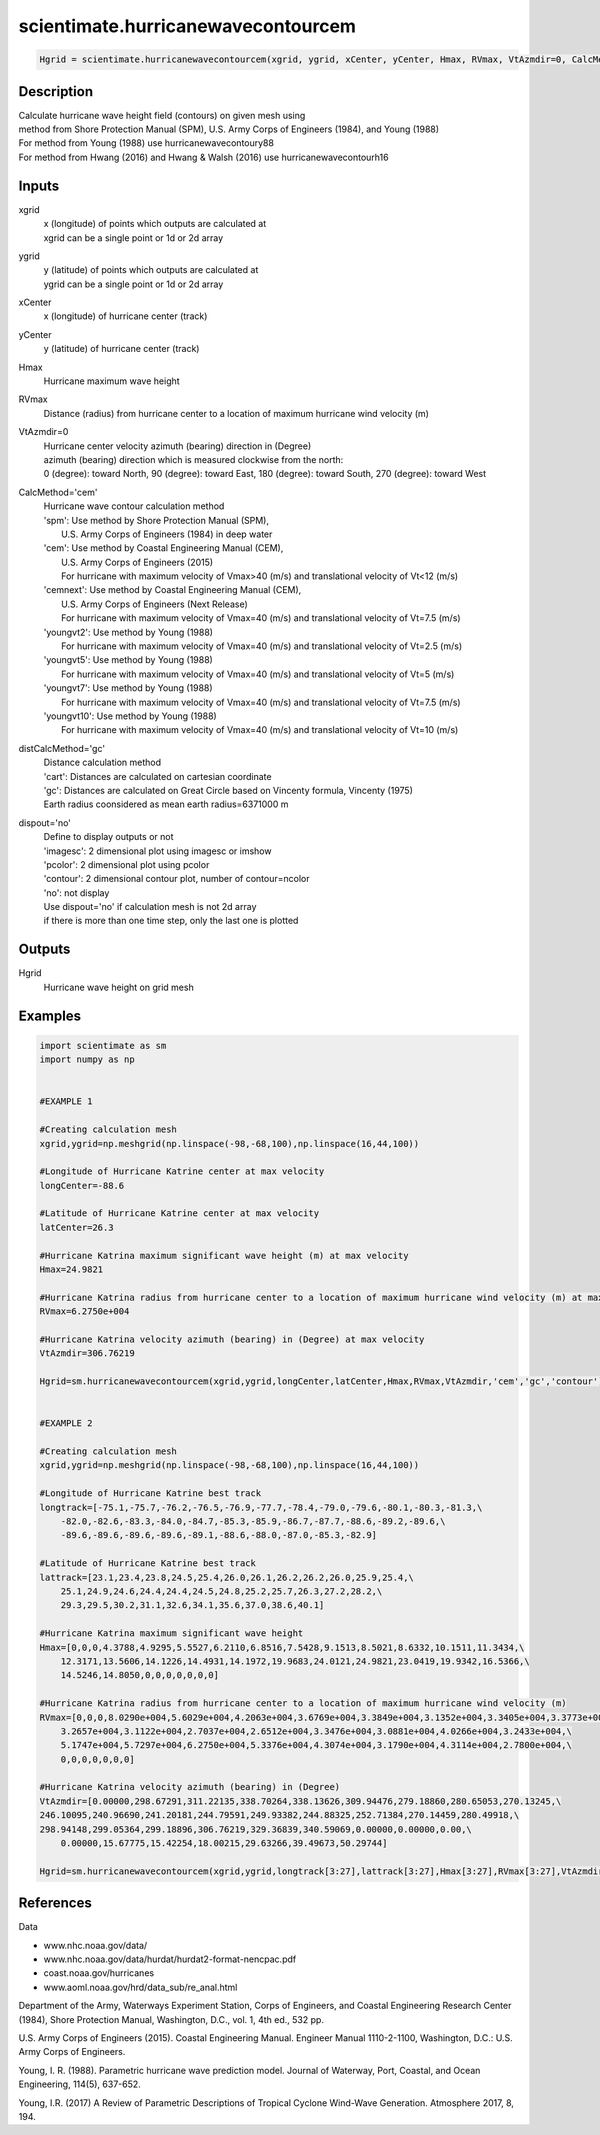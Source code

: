.. ++++++++++++++++++++++++++++++++YA LATIF++++++++++++++++++++++++++++++++++
.. +                                                                        +
.. + ScientiMate                                                            +
.. + Earth-Science Data Analysis Library                                    +
.. +                                                                        +
.. + Developed by: Arash Karimpour                                          +
.. + Contact     : www.arashkarimpour.com                                   +
.. + Developed/Updated (yyyy-mm-dd): 2017-10-01                             +
.. +                                                                        +
.. ++++++++++++++++++++++++++++++++++++++++++++++++++++++++++++++++++++++++++

scientimate.hurricanewavecontourcem
===================================

.. code:: python

    Hgrid = scientimate.hurricanewavecontourcem(xgrid, ygrid, xCenter, yCenter, Hmax, RVmax, VtAzmdir=0, CalcMethod='cem', distCalcMethod='gc', dispout='no')

Description
-----------

| Calculate hurricane wave height field (contours) on given mesh using 
| method from Shore Protection Manual (SPM), U.S. Army Corps of Engineers (1984), and Young (1988)
| For method from Young (1988) use hurricanewavecontoury88
| For method from Hwang (2016) and Hwang & Walsh (2016) use hurricanewavecontourh16

Inputs
------

xgrid
    | x (longitude) of points which outputs are calculated at
    | xgrid can be a single point or 1d or 2d array 
ygrid
    | y (latitude) of points which outputs are calculated at
    | ygrid can be a single point or 1d or 2d array 
xCenter
    x (longitude) of hurricane center (track)
yCenter
    y (latitude) of hurricane center (track)
Hmax
    Hurricane maximum wave height
RVmax
    Distance (radius) from hurricane center to a location of maximum hurricane wind velocity (m)
VtAzmdir=0
    | Hurricane center velocity azimuth (bearing) direction in (Degree)
    | azimuth (bearing) direction which is measured clockwise from the north:
    | 0 (degree): toward North, 90 (degree): toward East, 180 (degree): toward South, 270 (degree): toward West 
CalcMethod='cem'
    | Hurricane wave contour calculation method 
    | 'spm': Use method by Shore Protection Manual (SPM),
    |     U.S. Army Corps of Engineers (1984) in deep water
    | 'cem': Use method by Coastal Engineering Manual (CEM),
    |     U.S. Army Corps of Engineers (2015)
    |     For hurricane with maximum velocity of Vmax>40 (m/s) and translational velocity of Vt<12 (m/s)
    | 'cemnext': Use method by Coastal Engineering Manual (CEM),
    |     U.S. Army Corps of Engineers (Next Release)
    |     For hurricane with maximum velocity of Vmax=40 (m/s) and translational velocity of Vt=7.5 (m/s)
    | 'youngvt2': Use method by Young (1988)
    |     For hurricane with maximum velocity of Vmax=40 (m/s) and translational velocity of Vt=2.5 (m/s)
    | 'youngvt5': Use method by Young (1988)
    |     For hurricane with maximum velocity of Vmax=40 (m/s) and translational velocity of Vt=5 (m/s)
    | 'youngvt7': Use method by Young (1988)
    |     For hurricane with maximum velocity of Vmax=40 (m/s) and translational velocity of Vt=7.5 (m/s)
    | 'youngvt10': Use method by Young (1988)
    |     For hurricane with maximum velocity of Vmax=40 (m/s) and translational velocity of Vt=10 (m/s)
distCalcMethod='gc'
    | Distance calculation method 
    | 'cart': Distances are calculated on cartesian coordinate
    | 'gc': Distances are calculated on Great Circle based on Vincenty formula, Vincenty (1975)
    | Earth radius coonsidered as mean earth radius=6371000 m
dispout='no'
    | Define to display outputs or not
    | 'imagesc': 2 dimensional plot using imagesc or imshow
    | 'pcolor': 2 dimensional plot using pcolor
    | 'contour': 2 dimensional contour plot, number of contour=ncolor
    | 'no': not display 
    | Use dispout='no' if calculation mesh is not 2d array
    | if there is more than one time step, only the last one is plotted

Outputs
-------

Hgrid
    Hurricane wave height on grid mesh

Examples
--------

.. code:: python

    import scientimate as sm
    import numpy as np


    #EXAMPLE 1

    #Creating calculation mesh
    xgrid,ygrid=np.meshgrid(np.linspace(-98,-68,100),np.linspace(16,44,100))

    #Longitude of Hurricane Katrine center at max velocity
    longCenter=-88.6

    #Latitude of Hurricane Katrine center at max velocity
    latCenter=26.3

    #Hurricane Katrina maximum significant wave height (m) at max velocity
    Hmax=24.9821

    #Hurricane Katrina radius from hurricane center to a location of maximum hurricane wind velocity (m) at max velocity
    RVmax=6.2750e+004

    #Hurricane Katrina velocity azimuth (bearing) in (Degree) at max velocity
    VtAzmdir=306.76219

    Hgrid=sm.hurricanewavecontourcem(xgrid,ygrid,longCenter,latCenter,Hmax,RVmax,VtAzmdir,'cem','gc','contour')


    #EXAMPLE 2

    #Creating calculation mesh
    xgrid,ygrid=np.meshgrid(np.linspace(-98,-68,100),np.linspace(16,44,100))

    #Longitude of Hurricane Katrine best track
    longtrack=[-75.1,-75.7,-76.2,-76.5,-76.9,-77.7,-78.4,-79.0,-79.6,-80.1,-80.3,-81.3,\
        -82.0,-82.6,-83.3,-84.0,-84.7,-85.3,-85.9,-86.7,-87.7,-88.6,-89.2,-89.6,\
        -89.6,-89.6,-89.6,-89.6,-89.1,-88.6,-88.0,-87.0,-85.3,-82.9]

    #Latitude of Hurricane Katrine best track
    lattrack=[23.1,23.4,23.8,24.5,25.4,26.0,26.1,26.2,26.2,26.0,25.9,25.4,\
        25.1,24.9,24.6,24.4,24.4,24.5,24.8,25.2,25.7,26.3,27.2,28.2,\
        29.3,29.5,30.2,31.1,32.6,34.1,35.6,37.0,38.6,40.1]

    #Hurricane Katrina maximum significant wave height
    Hmax=[0,0,0,4.3788,4.9295,5.5527,6.2110,6.8516,7.5428,9.1513,8.5021,8.6332,10.1511,11.3434,\
        12.3171,13.5606,14.1226,14.4931,14.1972,19.9683,24.0121,24.9821,23.0419,19.9342,16.5366,\
        14.5246,14.8050,0,0,0,0,0,0,0]

    #Hurricane Katrina radius from hurricane center to a location of maximum hurricane wind velocity (m)
    RVmax=[0,0,0,8.0290e+004,5.6029e+004,4.2063e+004,3.6769e+004,3.3849e+004,3.1352e+004,3.3405e+004,3.3773e+004,\
        3.2657e+004,3.1122e+004,2.7037e+004,2.6512e+004,3.3476e+004,3.0881e+004,4.0266e+004,3.2433e+004,\
        5.1747e+004,5.7297e+004,6.2750e+004,5.3376e+004,4.3074e+004,3.1790e+004,4.3114e+004,2.7800e+004,\
        0,0,0,0,0,0,0]

    #Hurricane Katrina velocity azimuth (bearing) in (Degree)
    VtAzmdir=[0.00000,298.67291,311.22135,338.70264,338.13626,309.94476,279.18860,280.65053,270.13245,\
    246.10095,240.96690,241.20181,244.79591,249.93382,244.88325,252.71384,270.14459,280.49918,\
    298.94148,299.05364,299.18896,306.76219,329.36839,340.59069,0.00000,0.00000,0.00,\
        0.00000,15.67775,15.42254,18.00215,29.63266,39.49673,50.29744]

    Hgrid=sm.hurricanewavecontourcem(xgrid,ygrid,longtrack[3:27],lattrack[3:27],Hmax[3:27],RVmax[3:27],VtAzmdir[3:27],'cem','gc','contour')


References
----------

Data

* www.nhc.noaa.gov/data/
* www.nhc.noaa.gov/data/hurdat/hurdat2-format-nencpac.pdf
* coast.noaa.gov/hurricanes
* www.aoml.noaa.gov/hrd/data_sub/re_anal.html

Department of the Army, Waterways Experiment Station, Corps of Engineers, 
and Coastal Engineering Research Center (1984), 
Shore Protection Manual, Washington, 
D.C., vol. 1, 4th ed., 532 pp.

U.S. Army Corps of Engineers (2015). 
Coastal Engineering Manual. 
Engineer Manual 1110-2-1100, Washington, D.C.: U.S. Army Corps of Engineers.

Young, I. R. (1988). 
Parametric hurricane wave prediction model. 
Journal of Waterway, Port, Coastal, and Ocean Engineering, 114(5), 637-652.

Young, I.R. (2017)
A Review of Parametric Descriptions of Tropical Cyclone Wind-Wave Generation.
Atmosphere 2017, 8, 194.

.. License & Disclaimer
.. --------------------
..
.. Copyright (c) 2020 Arash Karimpour
..
.. http://www.arashkarimpour.com
..
.. THE SOFTWARE IS PROVIDED "AS IS", WITHOUT WARRANTY OF ANY KIND, EXPRESS OR
.. IMPLIED, INCLUDING BUT NOT LIMITED TO THE WARRANTIES OF MERCHANTABILITY,
.. FITNESS FOR A PARTICULAR PURPOSE AND NONINFRINGEMENT. IN NO EVENT SHALL THE
.. AUTHORS OR COPYRIGHT HOLDERS BE LIABLE FOR ANY CLAIM, DAMAGES OR OTHER
.. LIABILITY, WHETHER IN AN ACTION OF CONTRACT, TORT OR OTHERWISE, ARISING FROM,
.. OUT OF OR IN CONNECTION WITH THE SOFTWARE OR THE USE OR OTHER DEALINGS IN THE
.. SOFTWARE.
